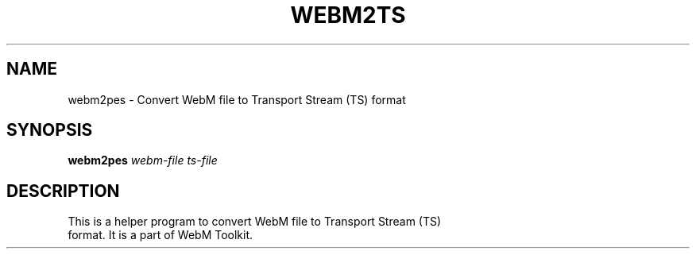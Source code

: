 .\" DO NOT MODIFY THIS FILE!  It was generated by help2man 1.47.16.
.TH WEBM2TS "1" "December 2020" "libwebm1_1.0.27"
.SH NAME
webm2pes \- Convert WebM file to Transport Stream (TS) format
.SH SYNOPSIS
.B webm2pes
\fI\,webm-file\/\fR \fI\,ts-file\/\fR
.SH DESCRIPTION
.TP
This is a helper program to convert WebM file to Transport Stream (TS) format. It is a part of WebM Toolkit.
.PP
